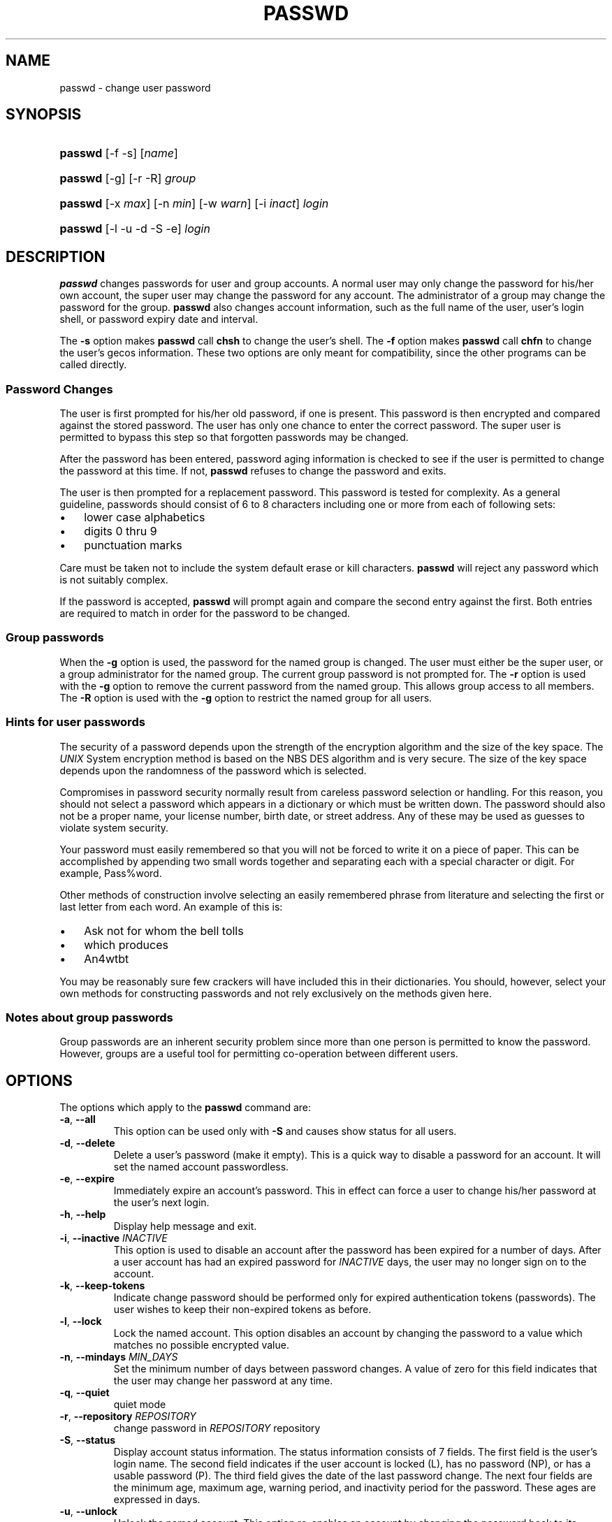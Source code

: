 .\" ** You probably do not want to edit this file directly **
.\" It was generated using the DocBook XSL Stylesheets (version 1.69.1).
.\" Instead of manually editing it, you probably should edit the DocBook XML
.\" source for it and then use the DocBook XSL Stylesheets to regenerate it.
.TH "PASSWD" "1" "10/01/2005" "User Commands" "User Commands"
.\" disable hyphenation
.nh
.\" disable justification (adjust text to left margin only)
.ad l
.SH "NAME"
passwd \- change user password
.SH "SYNOPSIS"
.HP 7
\fBpasswd\fR [\-f \-s] [\fIname\fR]
.HP 7
\fBpasswd\fR [\-g] [\-r \-R] \fIgroup\fR
.HP 7
\fBpasswd\fR [\-x\ \fImax\fR] [\-n\ \fImin\fR] [\-w\ \fIwarn\fR] [\-i\ \fIinact\fR] \fIlogin\fR
.HP 7
\fBpasswd\fR [\-l \-u \-d \-S \-e] \fIlogin\fR
.SH "DESCRIPTION"
.PP
\fBpasswd\fR
changes passwords for user and group accounts. A normal user may only change the password for his/her own account, the super user may change the password for any account. The administrator of a group may change the password for the group.
\fBpasswd\fR
also changes account information, such as the full name of the user, user's login shell, or password expiry date and interval.
.PP
The
\fB\-s\fR
option makes
\fBpasswd\fR
call
\fBchsh\fR
to change the user's shell. The
\fB\-f\fR
option makes
\fBpasswd\fR
call
\fBchfn\fR
to change the user's gecos information. These two options are only meant for compatibility, since the other programs can be called directly.
.SS "Password Changes"
.PP
The user is first prompted for his/her old password, if one is present. This password is then encrypted and compared against the stored password. The user has only one chance to enter the correct password. The super user is permitted to bypass this step so that forgotten passwords may be changed.
.PP
After the password has been entered, password aging information is checked to see if the user is permitted to change the password at this time. If not,
\fBpasswd\fR
refuses to change the password and exits.
.PP
The user is then prompted for a replacement password. This password is tested for complexity. As a general guideline, passwords should consist of 6 to 8 characters including one or more from each of following sets:
.TP 3
\(bu
lower case alphabetics
.TP
\(bu
digits 0 thru 9
.TP
\(bu
punctuation marks
.PP
Care must be taken not to include the system default erase or kill characters.
\fBpasswd\fR
will reject any password which is not suitably complex.
.PP
If the password is accepted,
\fBpasswd\fR
will prompt again and compare the second entry against the first. Both entries are required to match in order for the password to be changed.
.SS "Group passwords"
.PP
When the
\fB\-g\fR
option is used, the password for the named group is changed. The user must either be the super user, or a group administrator for the named group. The current group password is not prompted for. The
\fB\-r\fR
option is used with the
\fB\-g\fR
option to remove the current password from the named group. This allows group access to all members. The
\fB\-R\fR
option is used with the
\fB\-g\fR
option to restrict the named group for all users.
.SS "Hints for user passwords"
.PP
The security of a password depends upon the strength of the encryption algorithm and the size of the key space. The
\fIUNIX\fR
System encryption method is based on the NBS DES algorithm and is very secure. The size of the key space depends upon the randomness of the password which is selected.
.PP
Compromises in password security normally result from careless password selection or handling. For this reason, you should not select a password which appears in a dictionary or which must be written down. The password should also not be a proper name, your license number, birth date, or street address. Any of these may be used as guesses to violate system security.
.PP
Your password must easily remembered so that you will not be forced to write it on a piece of paper. This can be accomplished by appending two small words together and separating each with a special character or digit. For example, Pass%word.
.PP
Other methods of construction involve selecting an easily remembered phrase from literature and selecting the first or last letter from each word. An example of this is:
.TP 3
\(bu
Ask not for whom the bell tolls
.TP
\(bu
which produces
.TP
\(bu
An4wtbt
.PP
You may be reasonably sure few crackers will have included this in their dictionaries. You should, however, select your own methods for constructing passwords and not rely exclusively on the methods given here.
.SS "Notes about group passwords"
.PP
Group passwords are an inherent security problem since more than one person is permitted to know the password. However, groups are a useful tool for permitting co\-operation between different users.
.SH "OPTIONS"
.PP
The options which apply to the
\fBpasswd\fR
command are:
.TP
\fB\-a\fR, \fB\-\-all\fR
This option can be used only with
\fB\-S\fR
and causes show status for all users.
.TP
\fB\-d\fR, \fB\-\-delete\fR
Delete a user's password (make it empty). This is a quick way to disable a password for an account. It will set the named account passwordless.
.TP
\fB\-e\fR, \fB\-\-expire\fR
Immediately expire an account\(cqs password. This in effect can force a user to change his/her password at the user\(cqs next login.
.TP
\fB\-h\fR, \fB\-\-help\fR
Display help message and exit.
.TP
\fB\-i\fR, \fB\-\-inactive\fR \fIINACTIVE\fR
This option is used to disable an account after the password has been expired for a number of days. After a user account has had an expired password for
\fIINACTIVE\fR
days, the user may no longer sign on to the account.
.TP
\fB\-k\fR, \fB\-\-keep\-tokens\fR
Indicate change password should be performed only for expired authentication tokens (passwords). The user wishes to keep their non\-expired tokens as before.
.TP
\fB\-l\fR, \fB\-\-lock\fR
Lock the named account. This option disables an account by changing the password to a value which matches no possible encrypted value.
.TP
\fB\-n\fR, \fB\-\-mindays\fR \fIMIN_DAYS\fR
Set the minimum number of days between password changes. A value of zero for this field indicates that the user may change her password at any time.
.TP
\fB\-q\fR, \fB\-\-quiet\fR
quiet mode
.TP
\fB\-r\fR, \fB\-\-repository\fR \fIREPOSITORY\fR
change password in
\fIREPOSITORY\fR
repository
.TP
\fB\-S\fR, \fB\-\-status\fR
Display account status information. The status information consists of 7 fields. The first field is the user\(cqs login name. The second field indicates if the user account is locked (L), has no password (NP), or has a usable password (P). The third field gives the date of the last password change. The next four fields are the minimum age, maximum age, warning period, and inactivity period for the password. These ages are expressed in days.
.TP
\fB\-u\fR, \fB\-\-unlock\fR
Unlock the named account. This option re\-enables an account by changing the password back to its previous value (to value before using
\fB\-l\fR
option).
.TP
\fB\-w\fR, \fB\-\-warndays\fR \fIWARN_DAYS\fR
Set the number of days of warning before a password change is required. The
\fIWARN_DAYS\fR
option is the number of days prior to the password expiring that a user will be warned her password is about to expire.
.TP
\fB\-x\fR, \fB\-\-maxdays\fR \fIMAX_DAYS\fR
Set the maximum number of days a password remains valid. After
\fIMAX_DAYS\fR, the password is required to be changed.
.SH "CAVEATS"
.PP
Not all options may be supported. Password complexity checking may vary from site to site. The user is urged to select a password as complex as he feels comfortable with. Users may not be able to change their password on a system if NIS is enabled and they are not logged into the NIS server.
.SH "FILES"
.TP
\fI/etc/passwd\fR
user account information
.TP
\fI/etc/shadow\fR
secure user account information
.SH "EXIT VALUES"
.PP
The
\fBpasswd\fR
command exits with the following values:
.TP
\fI0\fR
success
.TP
\fI1\fR
permission denied
.TP
\fI2\fR
invalid combination of options
.TP
\fI3\fR
unexpected failure, nothing done
.TP
\fI4\fR
unexpected failure, passwd file missing
.TP
\fI5\fR
passwd file busy, try again
.TP
\fI6\fR
invalid argument to option
.SH "SEE ALSO"
.PP
\fBgroup\fR(5),
\fBpasswd\fR(5),
\fBshadow\fR(5).
.SH "AUTHOR"
.PP
Julianne Frances Haugh <jockgrrl@ix.netcom.com>
